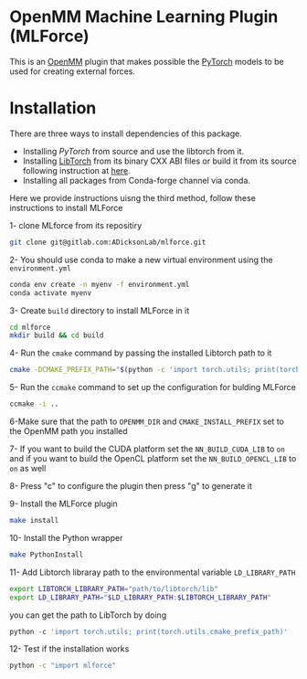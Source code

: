 * OpenMM Machine Learning Plugin (MLForce)


This is an [[http://openmm.org][OpenMM]] plugin that makes possible the [[https://pytorch.org][PyTorch]] models to be
used for creating external forces.

* Installation
There are three ways to install dependencies of this package.
- Installing [[ https://github.com/pytorch/pytorch#from-source][PyTorch]] from source and use the libtorch from it.
- Installing [[https://pytorch.or][LibTorch]] from its binary CXX ABI files or build it from
  its source following instruction at [[https://github.com/pytorch/pytorch/blob/master/docs/libtorch.rst][here]].
- Installing all packages from Conda-forge channel via conda.

Here we provide instructions uisng the third method, follow these instructions to install MLForce

1- clone MLforce from its repositiry
#+begin_src bash
  git clone git@gitlab.com:ADicksonLab/mlforce.git
#+end_src

2- You should use conda to make a new virtual environment using the ~environment.yml~
#+begin_src bash
  conda env create -n myenv -f environment.yml
  conda activate myenv
#+end_src

3- Create ~build~ directory to install MLForce in it
#+begin_src bash
  cd mlforce
  mkdir build && cd build
#+end_src

4- Run the ~cmake~ command by passing the installed Libtorch path to it
#+begin_src bash
  cmake -DCMAKE_PREFIX_PATH="$(python -c 'import torch.utils; print(torch.utils.cmake_prefix_path)')" ..
#+end_src

5- Run the ~ccmake~ command to set up the configuration for bulding MLForce

#+begin_src bash
  ccmake -i ..
#+end_src
6-Make sure that the path to ~OPENMM_DIR~ and ~CMAKE_INSTALL_PREFIX~ set to
the OpenMM path you installed

7- If you want to build the CUDA platform set the ~NN_BUILD_CUDA_LIB~
to ~on~ and if you want to build the OpenCL platform set the
~NN_BUILD_OPENCL_LIB~ to ~on~ as well

8- Press "c" to configure the plugin then press "g" to generate it

9- Install the MLForce plugin
#+begin_src bash
  make install
#+end_src

10- Install the Python wrapper
#+begin_src bash
  make PythonInstall
#+end_src

11- Add Libtorch libraray path to the environmental variable ~LD_LIBRARY_PATH~
#+begin_src bash
export LIBTORCH_LIBRARY_PATH="path/to/libtorch/lib"
export LD_LIBRARY_PATH="$LD_LIBRARY_PATH:$LIBTORCH_LIBRARY_PATH"
#+end_src
you can get the path to LibTorch by doing
#+begin_src python
python -c 'import torch.utils; print(torch.utils.cmake_prefix_path)'
#+end_src

12- Test if the installation works
#+begin_src bash
 python -c "import mlforce"
#+end_src
